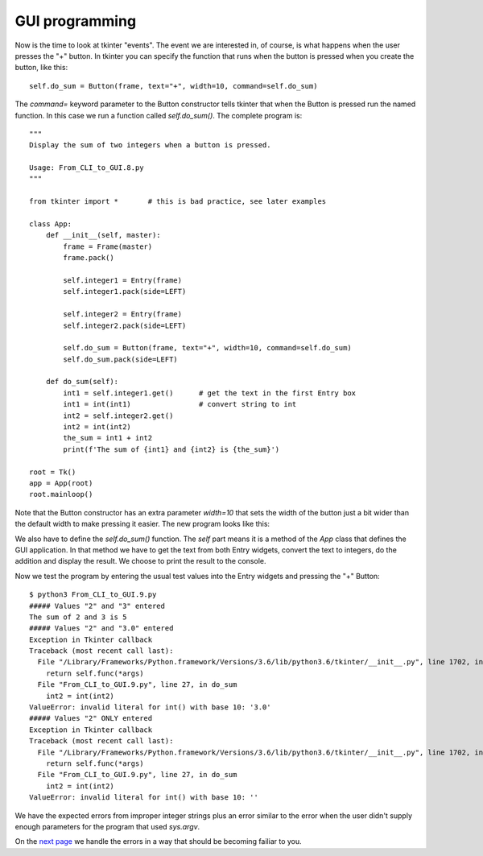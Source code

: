 GUI programming
---------------

Now is the time to look at tkinter "events".  The event we are interested in,
of course, is what happens when the user presses the "+" button.  In tkinter
you can specify the function that runs when the button is pressed when you
create the button, like this::

    self.do_sum = Button(frame, text="+", width=10, command=self.do_sum)

The `command=` keyword parameter to the Button constructor tells tkinter that
when the Button is pressed run the named function.  In this case we run a
function called `self.do_sum()`.  The complete program is::

    """
    Display the sum of two integers when a button is pressed.
    
    Usage: From_CLI_to_GUI.8.py
    """

    from tkinter import *       # this is bad practice, see later examples

    class App:
        def __init__(self, master):
            frame = Frame(master)
            frame.pack()

            self.integer1 = Entry(frame)
            self.integer1.pack(side=LEFT)

            self.integer2 = Entry(frame)
            self.integer2.pack(side=LEFT)

            self.do_sum = Button(frame, text="+", width=10, command=self.do_sum)
            self.do_sum.pack(side=LEFT)

        def do_sum(self):
            int1 = self.integer1.get()      # get the text in the first Entry box
            int1 = int(int1)                # convert string to int
            int2 = self.integer2.get()
            int2 = int(int2)
            the_sum = int1 + int2
            print(f'The sum of {int1} and {int2} is {the_sum}')

    root = Tk()
    app = App(root)
    root.mainloop()

Note that the Button constructor has an extra parameter `width=10` that sets the
width of the button just a bit wider than the default width to make pressing it
easier.  The new program looks like this:

.. image:: From_CLI_to_GUI/From_CLI_to_GUI.9.0.png

We also have to define the `self.do_sum()` function.  The `self` part means it
is a method of the `App` class that defines the GUI application.  In that method
we have to get the text from both Entry widgets, convert the text to integers,
do the addition and display the result.  We choose to print the result to the
console.

Now we test the program by entering the usual test values into the Entry widgets
and pressing the "+" Button::

    $ python3 From_CLI_to_GUI.9.py
    ##### Values "2" and "3" entered
    The sum of 2 and 3 is 5
    ##### Values "2" and "3.0" entered
    Exception in Tkinter callback
    Traceback (most recent call last):
      File "/Library/Frameworks/Python.framework/Versions/3.6/lib/python3.6/tkinter/__init__.py", line 1702, in __call__
        return self.func(*args)
      File "From_CLI_to_GUI.9.py", line 27, in do_sum
        int2 = int(int2)
    ValueError: invalid literal for int() with base 10: '3.0'
    ##### Values "2" ONLY entered
    Exception in Tkinter callback
    Traceback (most recent call last):
      File "/Library/Frameworks/Python.framework/Versions/3.6/lib/python3.6/tkinter/__init__.py", line 1702, in __call__
        return self.func(*args)
      File "From_CLI_to_GUI.9.py", line 27, in do_sum
        int2 = int(int2)
    ValueError: invalid literal for int() with base 10: ''

We have the expected errors from improper integer strings plus an error similar
to the error when the user didn't supply enough parameters for the program that
used `sys.argv`.

On the
`next page <https://github.com/rzzzwilson/PythonEtudes/wiki/From_CLI_to_GUI.10>`_
we handle the errors in a way that should be becoming failiar to you.
